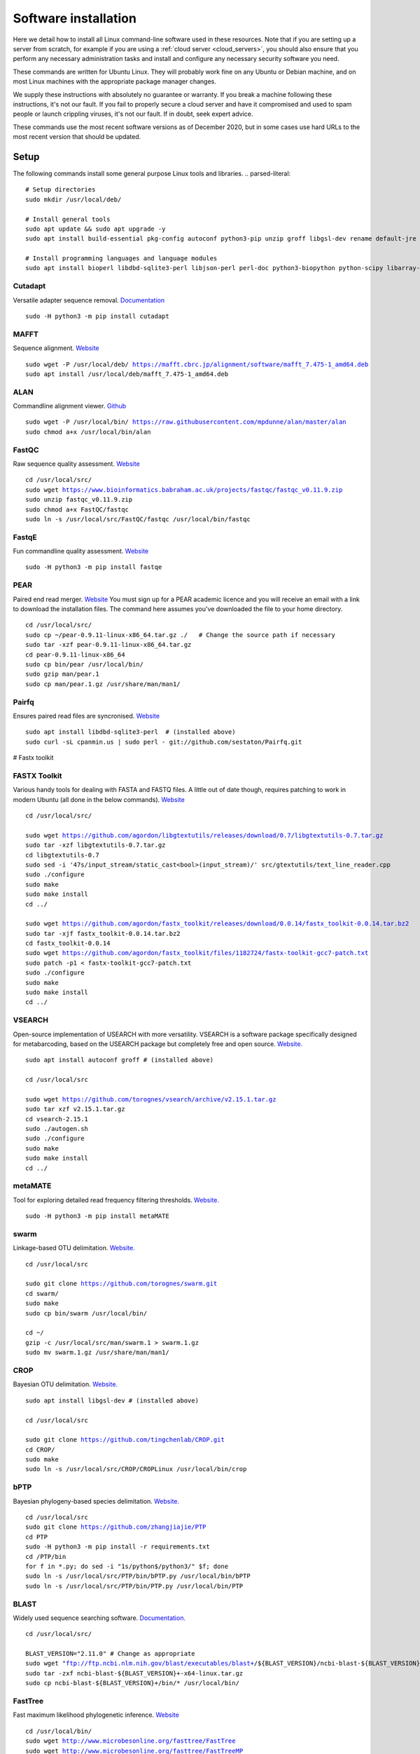 .. _installing_software:

=====================
Software installation
=====================

Here we detail how to install all Linux command-line software used in these resources. Note that if you are setting up a server from scratch, for example if you are using a :ref:`cloud server <cloud_servers>`, you should also ensure that you perform any necessary administration tasks and install and configure any necessary security software you need.

These commands are written for Ubuntu Linux. They will probably work fine on any Ubuntu or Debian machine, and on most Linux machines with the appropriate package manager changes.

We supply these instructions with absolutely no guarantee or warranty. If you break a machine following these instructions, it's not our fault. If you fail to properly secure a cloud server and have it compromised and used to spam people or launch crippling viruses, it's not our fault. If in doubt, seek expert advice.

These commands use the most recent software versions as of December 2020, but in some cases use hard URLs to the most recent version that should be updated.

Setup
=====

The following commands install some general purpose Linux tools and libraries. 
.. parsed-literal::
	
	# Setup directories
	sudo mkdir /usr/local/deb/
	
	# Install general tools
	sudo apt update && sudo apt upgrade -y
	sudo apt install build-essential pkg-config autoconf python3-pip unzip groff libgsl-dev rename default-jre zip -y
	
	# Install programming languages and language modules
	sudo apt install bioperl libdbd-sqlite3-perl libjson-perl perl-doc python3-biopython python-scipy libarray-utils-perl -y


.. _cutadapt:

Cutadapt
--------

Versatile adapter sequence removal. `Documentation <https://cutadapt.readthedocs.io/en/stable/>`_

.. parsed-literal::
	
	sudo -H python3 -m pip install cutadapt

.. _mafft:

MAFFT
-----

Sequence alignment. `Website  <https://mafft.cbrc.jp/alignment/software/>`_

.. parsed-literal::
	
	sudo wget -P /usr/local/deb/ https://mafft.cbrc.jp/alignment/software/mafft_7.475-1_amd64.deb
	sudo apt install /usr/local/deb/mafft_7.475-1_amd64.deb

.. _alan:

ALAN
----

Commandline alignment viewer. `Github <https://github.com/mpdunne/alan>`_

.. parsed-literal::
	
	sudo wget -P /usr/local/bin/ https://raw.githubusercontent.com/mpdunne/alan/master/alan
	sudo chmod a+x /usr/local/bin/alan

.. _fastqc:

FastQC
------

Raw sequence quality assessment. `Website <https://www.bioinformatics.babraham.ac.uk/projects/fastqc/>`_

.. parsed-literal::
	
	cd /usr/local/src/ 
	sudo wget https://www.bioinformatics.babraham.ac.uk/projects/fastqc/fastqc_v0.11.9.zip
	sudo unzip fastqc_v0.11.9.zip
	sudo chmod a+x FastQC/fastqc
	sudo ln -s /usr/local/src/FastQC/fastqc /usr/local/bin/fastqc

.. _fastqe:

FastqE
------

Fun commandline quality assessment. `Website <https://fastqe.com/>`_

.. parsed-literal::
	
	sudo -H python3 -m pip install fastqe


.. _pear:

PEAR
----

Paired end read merger. `Website <http://www.exelixis-lab.org/pear>`_
You must sign up for a PEAR academic licence and you will receive an email with a link to download the installation files. The command here assumes you've downloaded the file to your home directory.

.. parsed-literal::
	
	
	cd /usr/local/src/
	sudo cp ~/pear-0.9.11-linux-x86_64.tar.gz ./   # Change the source path if necessary
	sudo tar -xzf pear-0.9.11-linux-x86_64.tar.gz
	cd pear-0.9.11-linux-x86_64
	sudo cp bin/pear /usr/local/bin/
	sudo gzip man/pear.1
	sudo cp man/pear.1.gz /usr/share/man/man1/

.. _pairfq:

Pairfq
------

Ensures paired read files are syncronised. `Website <https://github.com/sestaton/Pairfq>`_

.. parsed-literal::
	
	sudo apt install libdbd-sqlite3-perl  # (installed above)
	sudo curl -sL cpanmin.us | sudo perl - git://github.com/sestaton/Pairfq.git

# Fastx toolkit

.. _fastx_toolkit:

FASTX Toolkit
-------------

Various handy tools for dealing with FASTA and FASTQ files. A little out of date though, requires patching to work in modern Ubuntu (all done in the below commands). `Website <http://hannonlab.cshl.edu/fastx_toolkit/index.html>`_ 

.. parsed-literal::
	
	cd /usr/local/src/
	
	sudo wget https://github.com/agordon/libgtextutils/releases/download/0.7/libgtextutils-0.7.tar.gz
	sudo tar -xzf libgtextutils-0.7.tar.gz
	cd libgtextutils-0.7
	sudo sed -i '47s/input_stream/static_cast<bool>(input_stream)/' src/gtextutils/text_line_reader.cpp
	sudo ./configure
	sudo make
	sudo make install
	cd ../
	
	sudo wget https://github.com/agordon/fastx_toolkit/releases/download/0.0.14/fastx_toolkit-0.0.14.tar.bz2
	sudo tar -xjf fastx_toolkit-0.0.14.tar.bz2
	cd fastx_toolkit-0.0.14
	sudo wget https://github.com/agordon/fastx_toolkit/files/1182724/fastx-toolkit-gcc7-patch.txt
	sudo patch -p1 < fastx-toolkit-gcc7-patch.txt
	sudo ./configure
	sudo make
	sudo make install
	cd ../

.. _vsearch:

VSEARCH
-------

Open-source implementation of USEARCH with more versatility. VSEARCH is a software package specifically designed for metabarcoding, based on the USEARCH package but completely free and open source. `Website. <https://github.com/torognes/vsearch>`_

.. parsed-literal::
	
	sudo apt install autoconf groff # (installed above)
	
	cd /usr/local/src
	
	sudo wget https://github.com/torognes/vsearch/archive/v2.15.1.tar.gz
	sudo tar xzf v2.15.1.tar.gz
	cd vsearch-2.15.1
	sudo ./autogen.sh
	sudo ./configure
	sudo make
	sudo make install
	cd ../

.. _metamate_install:

metaMATE
--------

Tool for exploring detailed read frequency filtering thresholds. `Website. <https://github.com/tjcreedy/metaMATE>`_

.. parsed-literal::
	
	sudo -H python3 -m pip install metaMATE

.. _swarm:

swarm
-----

Linkage-based OTU delimitation. `Website. <https://github.com/torognes/swarm>`_

.. parsed-literal::
	
	
	cd /usr/local/src

	sudo git clone https://github.com/torognes/swarm.git
	cd swarm/
	sudo make
	sudo cp bin/swarm /usr/local/bin/

	cd ~/
	gzip -c /usr/local/src/man/swarm.1 > swarm.1.gz
	sudo mv swarm.1.gz /usr/share/man/man1/

.. _crop:

CROP
----

Bayesian OTU delimitation. `Website. <https://github.com/tingchenlab/CROP>`_

.. parsed-literal::
	
	sudo apt install libgsl-dev # (installed above)
	
	cd /usr/local/src
	
	sudo git clone https://github.com/tingchenlab/CROP.git
	cd CROP/
	sudo make
	sudo ln -s /usr/local/src/CROP/CROPLinux /usr/local/bin/crop

.. _bPTP:

bPTP
----

Bayesian phylogeny-based species delimitation. `Website. <https://github.com/zhangjiajie/PTP>`_

.. parsed-literal::
	
	cd /usr/local/src
	sudo git clone https://github.com/zhangjiajie/PTP
	cd PTP
	sudo -H python3 -m pip install -r requirements.txt
	cd /PTP/bin
	for f in \*.py; do sed -i "1s/python$/python3/" $f; done
	sudo ln -s /usr/local/src/PTP/bin/bPTP.py /usr/local/bin/bPTP
	sudo ln -s /usr/local/src/PTP/bin/PTP.py /usr/local/bin/PTP


.. _blast:

BLAST
-----

Widely used sequence searching software. `Documentation. <https://www.ncbi.nlm.nih.gov/books/NBK279690/>`_

.. parsed-literal::
	cd /usr/local/src/
	
	BLAST_VERSION="2.11.0" # Change as appropriate
	sudo wget "ftp://ftp.ncbi.nlm.nih.gov/blast/executables/blast+/${BLAST_VERSION}/ncbi-blast-${BLAST_VERSION}+-x64-linux.tar.gz"
	sudo tar -zxf ncbi-blast-${BLAST_VERSION}+-x64-linux.tar.gz
	sudo cp ncbi-blast-${BLAST_VERSION}+/bin/\* /usr/local/bin/

.. _fasttree:

FastTree
--------

Fast maximum likelihood phylogenetic inference. `Website <http://www.microbesonline.org/fasttree/>`_

.. parsed-literal::
	
	cd /usr/local/bin/
	sudo wget http://www.microbesonline.org/fasttree/FastTree
	sudo wget http://www.microbesonline.org/fasttree/FastTreeMP
	sudo chmod a+x FastTree\*

.. _catfasta2phyml:

catfasta2phyml
--------------

Script for concatenating alignments into a supermatrix. `Website. <https://github.com/nylander/catfasta2phyml>`_

.. parsed-literal::
	
	sudo wget -O /usr/local/bin/ https://raw.githubusercontent.com/nylander/catfasta2phyml/master/catfasta2phyml.pl
	sudo chmod a+x /usr/local/bin/catfasta2phyml.pl

Installation not necessary: you could simply download it to your working directory and run it using ``perl``:

.. parsed-literal::
	
	wget /usr/local/bin/ https://raw.githubusercontent.com/nylander/catfasta2phyml/master/catfasta2phyml.pl
	perl catfasta2phyml.pl

.. _extract_genes:

extract_genes
-------------

Script for extracting individual gene sequences from GenBank files. `Website. <https://github.com/tjcreedy/biotools>`_

.. parsed-literal::
	
	sudo wget -O /usr/local/bin/ https://raw.githubusercontent.com/tjcreedy/biotools/master/extract_genes.pl
	sudo chmod a+x /usr/local/bin/extract_genes.pl

Installation not necessary: you coul simply download it to your working directory and run it using ``perl``:

.. parsed-literal::
	
	wget https://raw.githubusercontent.com/tjcreedy/biotools/master/extract_genes.pl
	perl extract_genes.pl

.. _phylostuff:

phylostuff
----------

A set of scripts for doing things to phylogenies, including relabelling and inferring taxonomy. `Website <https://github.com/tjcreedy/phylostuff>`_

.. parsed-literal::
	
	cd /usr/local/src
	sudo rm -rf phylostuff
	sudo git clone https://github.com/tjcreedy/phylostuff.git
	cd phylostuff
	find -maxdepth 1 -executable -type f | cut -c3- | while read l; do sudo ln -s /usr/local/src/phylostuff/$l /usr/local/bin/$l; done
	

Installation not necessary: you could simply download the script you want to your working directory and run it using ``Rscript``, for example with **phylabel**:

.. parsed-literal::
	
	wget https://raw.githubusercontent.com/tjcreedy/phylostuff/master/phylabel.R
	Rscript phylabel.R
	

